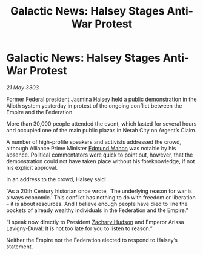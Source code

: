 :PROPERTIES:
:ID:       54717576-241e-4d4e-9359-2420ffba77cb
:END:
#+title: Galactic News: Halsey Stages Anti-War Protest
#+filetags: :3303:galnet:

* Galactic News: Halsey Stages Anti-War Protest

/21 May 3303/

Former Federal president Jasmina Halsey held a public demonstration in the Alioth system yesterday in protest of the ongoing conflict between the Empire and the Federation. 

More than 30,000 people attended the event, which lasted for several hours and occupied one of the main public plazas in Nerah City on Argent’s Claim. 

A number of high-profile speakers and activists addressed the crowd, although Alliance Prime Minister [[id:da80c263-3c2d-43dd-ab3f-1fbf40490f74][Edmund Mahon]] was notable by his absence. Political commentators were quick to point out, however, that the demonstration could not have taken place without his foreknowledge, if not his explicit approval. 

In an address to the crowd, Halsey said: 

“As a 20th Century historian once wrote, ‘The underlying reason for war is always economic.’ This conflict has nothing to do with freedom or liberation – it is about resources. And I believe enough people have died to line the pockets of already wealthy individuals in the Federation and the Empire.” 

“I speak now directly to President [[id:02322be1-fc02-4d8b-acf6-9a9681e3fb15][Zachary Hudson]] and Emperor Arissa Lavigny-Duval: It is not too late for you to listen to reason.” 

Neither the Empire nor the Federation elected to respond to Halsey’s statement.
